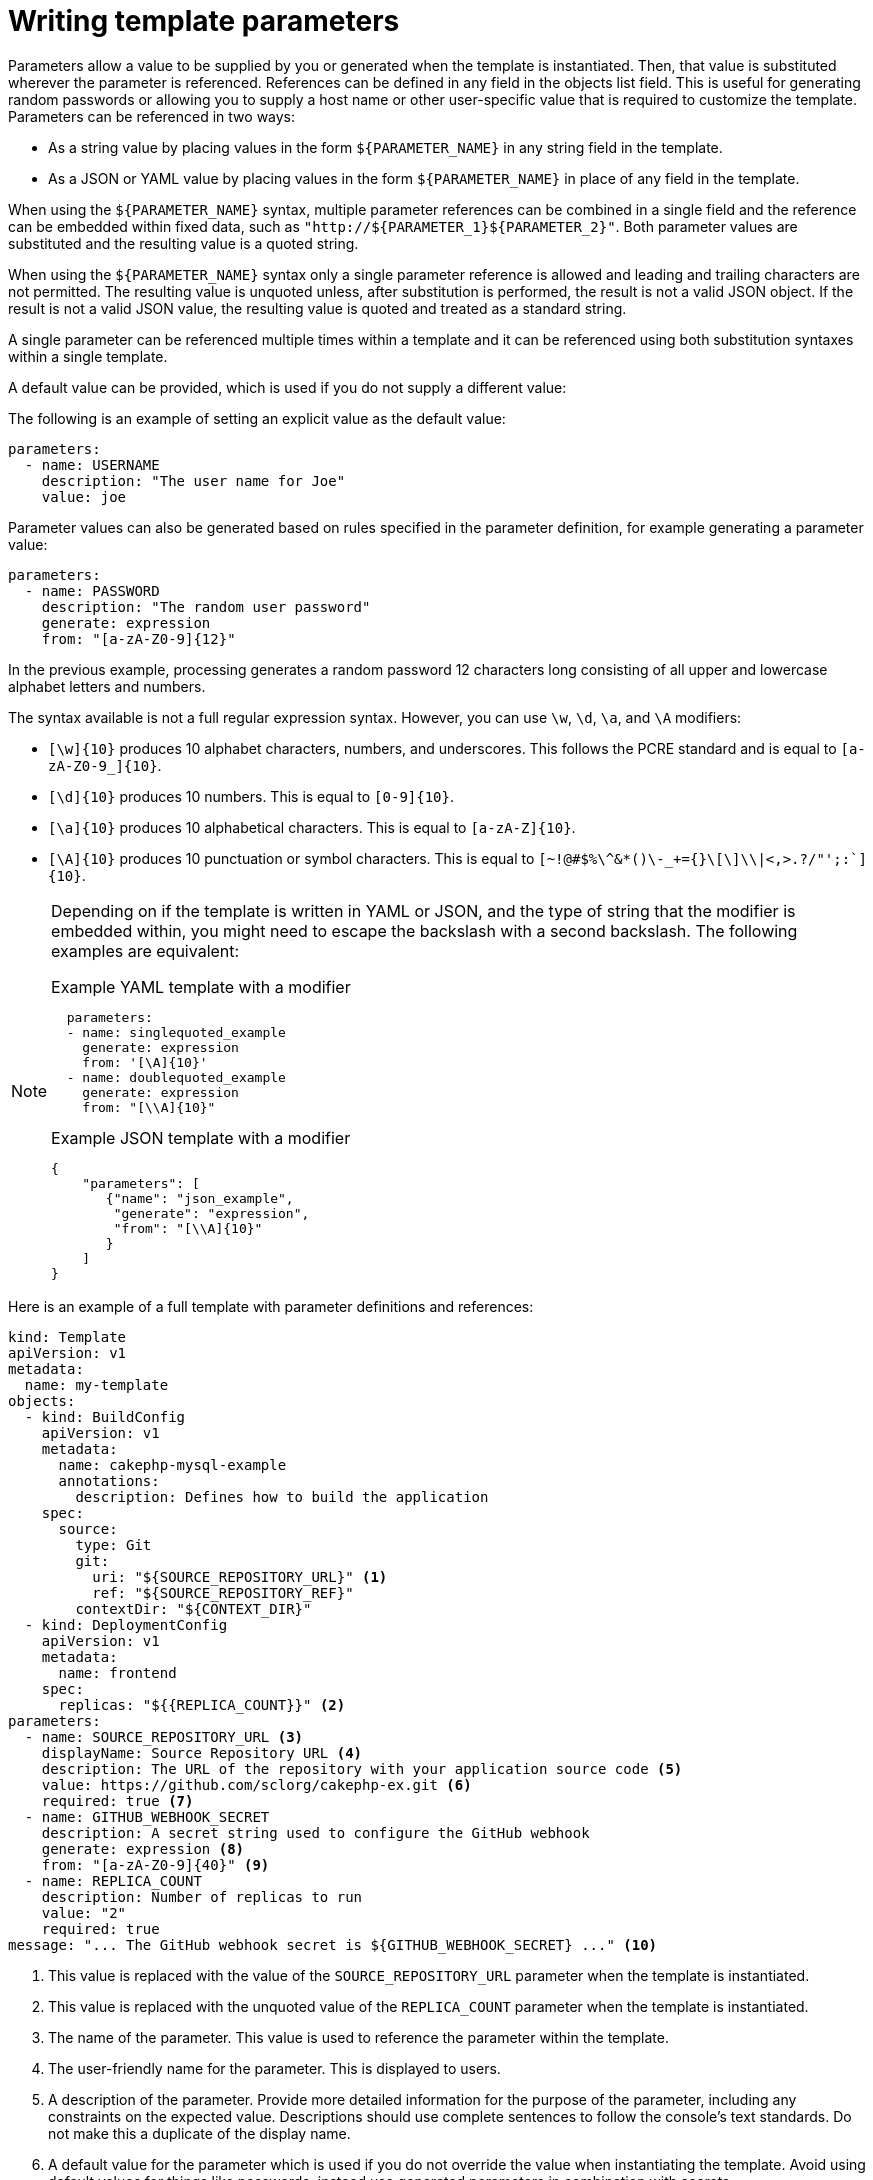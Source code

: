 // Module included in the following assemblies:
//
// * openshift_images/using-templates.adoc

[id="templates-writing-parameters_{context}"]
= Writing template parameters

Parameters allow a value to be supplied by you or generated when the template is instantiated. Then, that value is substituted wherever the parameter is referenced. References can be defined in any field in the objects list field. This is useful for generating random passwords or allowing you to supply a host name or other user-specific value that is required to customize the template. Parameters can be referenced in two ways:

* As a string value by placing values in the form `${PARAMETER_NAME}` in any string field in the template.

* As a JSON or YAML value by placing values in the form `${PARAMETER_NAME}` in place of any field in the template.

When using the `${PARAMETER_NAME}` syntax, multiple parameter references can be combined in a single field and the reference can be embedded within fixed data, such as `"http://${PARAMETER_1}${PARAMETER_2}"`. Both parameter values are substituted and the resulting value is a quoted string.

When using the `${PARAMETER_NAME}` syntax only a single parameter reference is allowed and leading and trailing characters are not permitted. The resulting value is unquoted unless, after substitution is performed, the result is not a valid JSON object. If the result is not a valid JSON value, the resulting value is quoted and treated as a standard string.

A single parameter can be referenced multiple times within a template and it can be referenced using both substitution syntaxes within a single template.

A default value can be provided, which is used if you do not supply a different value:

The following is an example of setting an explicit value as the default value:

[source,yaml]
----
parameters:
  - name: USERNAME
    description: "The user name for Joe"
    value: joe
----

Parameter values can also be generated based on rules specified in the parameter definition, for example generating a parameter value:

[source,yaml]
----
parameters:
  - name: PASSWORD
    description: "The random user password"
    generate: expression
    from: "[a-zA-Z0-9]{12}"
----


In the previous example, processing generates a random password 12 characters long consisting of all upper and lowercase alphabet letters and numbers.

The syntax available is not a full regular expression syntax. However, you can use `\w`, `\d`, `\a`, and `\A` modifiers:

- `[\w]{10}` produces 10 alphabet characters, numbers, and underscores. This
follows the PCRE standard and is equal to `[a-zA-Z0-9_]{10}`.
- `[\d]{10}` produces 10 numbers. This is equal to `[0-9]{10}`.
- `[\a]{10}` produces 10 alphabetical characters. This is equal to
`[a-zA-Z]{10}`.
- `[\A]{10}` produces 10 punctuation or symbol characters. This is equal to ``[~!@#$%\^&*()\-_+={}\[\]\\|<,>.?/"';:`]{10}``.

[NOTE]
====
Depending on if the template is written in YAML or JSON, and the type of string that the modifier is embedded within, you might need to escape the backslash with a second backslash. The following examples are equivalent:

.Example YAML template with a modifier
[source,yaml]
----
  parameters:
  - name: singlequoted_example
    generate: expression
    from: '[\A]{10}'
  - name: doublequoted_example
    generate: expression
    from: "[\\A]{10}"
----

.Example JSON template with a modifier
[source,json]
----
{
    "parameters": [
       {"name": "json_example",
        "generate": "expression",
        "from": "[\\A]{10}"
       }
    ]
}
----
====

Here is an example of a full template with parameter definitions and references:

[source,yaml]
----
kind: Template
apiVersion: v1
metadata:
  name: my-template
objects:
  - kind: BuildConfig
    apiVersion: v1
    metadata:
      name: cakephp-mysql-example
      annotations:
        description: Defines how to build the application
    spec:
      source:
        type: Git
        git:
          uri: "${SOURCE_REPOSITORY_URL}" <1>
          ref: "${SOURCE_REPOSITORY_REF}"
        contextDir: "${CONTEXT_DIR}"
  - kind: DeploymentConfig
    apiVersion: v1
    metadata:
      name: frontend
    spec:
      replicas: "${{REPLICA_COUNT}}" <2>
parameters:
  - name: SOURCE_REPOSITORY_URL <3>
    displayName: Source Repository URL <4>
    description: The URL of the repository with your application source code <5>
    value: https://github.com/sclorg/cakephp-ex.git <6>
    required: true <7>
  - name: GITHUB_WEBHOOK_SECRET
    description: A secret string used to configure the GitHub webhook
    generate: expression <8>
    from: "[a-zA-Z0-9]{40}" <9>
  - name: REPLICA_COUNT
    description: Number of replicas to run
    value: "2"
    required: true
message: "... The GitHub webhook secret is ${GITHUB_WEBHOOK_SECRET} ..." <10>
----
<1> This value is replaced with the value of the `SOURCE_REPOSITORY_URL` parameter when the template is instantiated.
<2> This value is replaced with the unquoted value of the `REPLICA_COUNT` parameter when the template is instantiated.
<3> The name of the parameter. This value is used to reference the parameter within the template.
<4> The user-friendly name for the parameter. This is displayed to users.
<5> A description of the parameter. Provide more detailed information for the purpose of the parameter, including any constraints on the expected value. Descriptions should use complete sentences to follow the console's text standards. Do not make this a duplicate of the display name.
<6> A default value for the parameter which is used if you do not override the value when instantiating the template. Avoid using default values for things like passwords, instead use generated parameters in combination with secrets.
<7> Indicates this parameter is required, meaning you cannot override it with an empty value. If the parameter does not provide a default or generated value, you must supply a value.
<8> A parameter which has its value generated.
<9> The input to the generator. In this case, the generator produces a 40 character alphanumeric value including upper and lowercase characters.
<10> Parameters can be included in the template message. This informs you about generated values.
